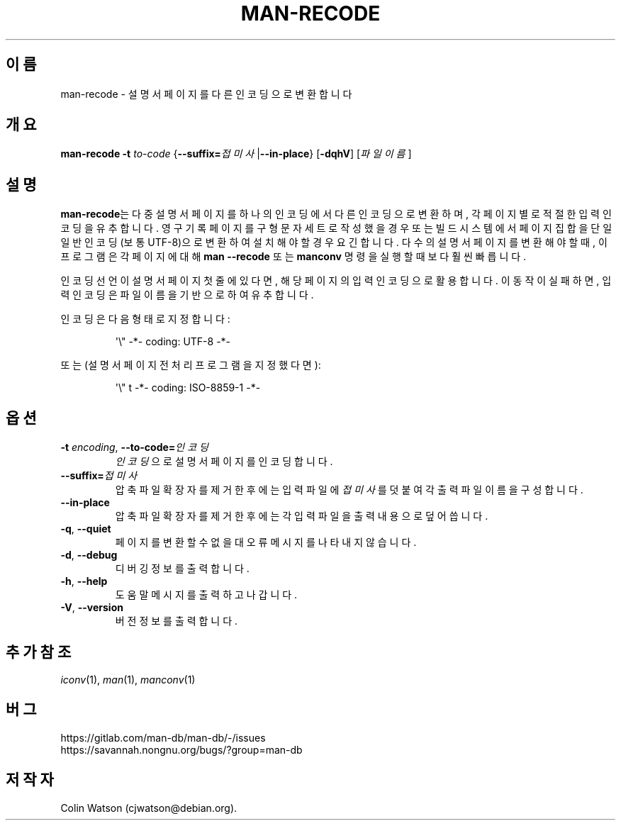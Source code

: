 .\" Man page for man-recode
.\"
.\" Copyright (C) 2019 Colin Watson <cjwatson@debian.org>
.\"
.\" You may distribute under the terms of the GNU General Public
.\" License as specified in the file docs/COPYING.GPLv2 that comes with the
.\" man-db distribution.
.pc ""
.\"*******************************************************************
.\"
.\" This file was generated with po4a. Translate the source file.
.\"
.\"*******************************************************************
.TH MAN-RECODE 1 2024-04-05 2.12.1 "설명서 페이저 유틸리티"
.SH 이름
man-recode \- 설명서 페이지를 다른 인코딩으로 변환합니다
.SH 개요
\fBman-recode\fP \fB\-t\fP \fIto\-code\fP
{\|\fB\-\-suffix=\fP\fI접미사\/\fP\||\|\fB\-\-in\-place\fP\|} [\|\fB\-dqhV\fP\|] [\|\fI파일이름\fP\|]
.SH 설명
\fBman-recode\fP는 다중 설명서 페이지를 하나의 인코딩에서 다른 인코딩으로 변환하며, 각 페이지별로 적절한 입력 인코딩을
유추합니다.  영구 기록 페이지를 구형 문자 세트로 작성했을 경우 또는 빌드 시스템에서 페이지 집합을 단일 일반 인코딩(보통
UTF\-8)으로 변환하여 설치해야 할 경우 요긴합니다.  다수의 설명서 페이지를 변환해야 할 때, 이 프로그램은 각 페이지에 대해
\fBman \-\-recode\fP 또는 \fBmanconv\fP 명령을 실행할 때보다 훨씬 빠릅니다.
.PP
인코딩 선언이 설명서 페이지 첫줄에 있다면, 해당 페이지의 입력 인코딩으로 활용합니다.  이 동작이 실패하면, 입력 인코딩은 파일 이름을
기반으로 하여 유추합니다.
.PP
인코딩은 다음 형태로 지정합니다:
.PP
.RS
.nf
.if  !'po4a'hide' \&\(aq\e" \-*\- coding: UTF\-8 \-*\-
.fi
.RE
.PP
또는 (설명서 페이지 전처리 프로그램을 지정했다면):
.PP
.RS
.nf
.if  !'po4a'hide' \&\(aq\e" t \-*\- coding: ISO\-8859\-1 \-*\-
.fi
.RE
.SH 옵션
.TP 
\fB\-t\fP \fIencoding\/\fP, \fB\-\-to\-code=\fP\fI인코딩\fP
\fI인코딩\fP 으로 설명서 페이지를 인코딩합니다.
.TP 
\fB\-\-suffix=\fP\fI접미사\fP
압축 파일 확장자를 제거한 후에는 입력 파일에 \fI접미사\fP를 덧붙여 각 출력 파일 이름을 구성합니다.
.TP 
.if  !'po4a'hide' .B \-\-in\-place
압축 파일 확장자를 제거한 후에는 각 입력 파일을 출력 내용으로 덮어씁니다.
.TP 
.if  !'po4a'hide' .BR \-q ", " \-\-quiet
페이지를 변환할 수 없을 대 오류 메시지를 나타내지 않습니다.
.TP 
.if  !'po4a'hide' .BR \-d ", " \-\-debug
디버깅 정보를 출력합니다.
.TP 
.if  !'po4a'hide' .BR \-h ", " \-\-help
도움말 메시지를 출력하고 나갑니다.
.TP 
.if  !'po4a'hide' .BR \-V ", " \-\-version
버전 정보를 출력합니다.
.SH "추가 참조"
.if  !'po4a'hide' .IR iconv (1),
.if  !'po4a'hide' .IR man (1),
.if  !'po4a'hide' .IR manconv (1)
.SH 버그
.if  !'po4a'hide' https://gitlab.com/man-db/man-db/-/issues
.br
.if  !'po4a'hide' https://savannah.nongnu.org/bugs/?group=man-db
.SH 저작자
.nf
.if  !'po4a'hide' Colin Watson (cjwatson@debian.org).
.fi

